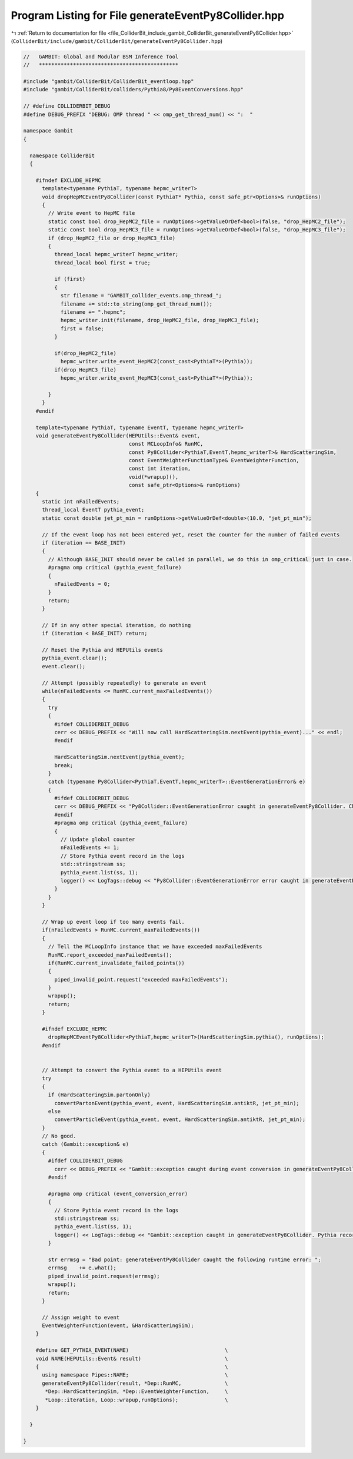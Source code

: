 
.. _program_listing_file_ColliderBit_include_gambit_ColliderBit_generateEventPy8Collider.hpp:

Program Listing for File generateEventPy8Collider.hpp
=====================================================

|exhale_lsh| :ref:`Return to documentation for file <file_ColliderBit_include_gambit_ColliderBit_generateEventPy8Collider.hpp>` (``ColliderBit/include/gambit/ColliderBit/generateEventPy8Collider.hpp``)

.. |exhale_lsh| unicode:: U+021B0 .. UPWARDS ARROW WITH TIP LEFTWARDS

.. code-block:: cpp

   //   GAMBIT: Global and Modular BSM Inference Tool
   //   *********************************************
   
   #include "gambit/ColliderBit/ColliderBit_eventloop.hpp"
   #include "gambit/ColliderBit/colliders/Pythia8/Py8EventConversions.hpp"
   
   // #define COLLIDERBIT_DEBUG
   #define DEBUG_PREFIX "DEBUG: OMP thread " << omp_get_thread_num() << ":  "
   
   namespace Gambit
   {
   
     namespace ColliderBit
     {
   
       #ifndef EXCLUDE_HEPMC
         template<typename PythiaT, typename hepmc_writerT>
         void dropHepMCEventPy8Collider(const PythiaT* Pythia, const safe_ptr<Options>& runOptions)
         {
           // Write event to HepMC file
           static const bool drop_HepMC2_file = runOptions->getValueOrDef<bool>(false, "drop_HepMC2_file");
           static const bool drop_HepMC3_file = runOptions->getValueOrDef<bool>(false, "drop_HepMC3_file");
           if (drop_HepMC2_file or drop_HepMC3_file)
           {
             thread_local hepmc_writerT hepmc_writer;
             thread_local bool first = true;
   
             if (first)
             {
               str filename = "GAMBIT_collider_events.omp_thread_";
               filename += std::to_string(omp_get_thread_num());
               filename += ".hepmc";
               hepmc_writer.init(filename, drop_HepMC2_file, drop_HepMC3_file);
               first = false;
             }
   
             if(drop_HepMC2_file)
               hepmc_writer.write_event_HepMC2(const_cast<PythiaT*>(Pythia));
             if(drop_HepMC3_file)
               hepmc_writer.write_event_HepMC3(const_cast<PythiaT*>(Pythia));
   
           }
         }
       #endif
   
       template<typename PythiaT, typename EventT, typename hepmc_writerT>
       void generateEventPy8Collider(HEPUtils::Event& event,
                                     const MCLoopInfo& RunMC,
                                     const Py8Collider<PythiaT,EventT,hepmc_writerT>& HardScatteringSim,
                                     const EventWeighterFunctionType& EventWeighterFunction,
                                     const int iteration,
                                     void(*wrapup)(),
                                     const safe_ptr<Options>& runOptions)
       {
         static int nFailedEvents;
         thread_local EventT pythia_event;
         static const double jet_pt_min = runOptions->getValueOrDef<double>(10.0, "jet_pt_min");
   
         // If the event loop has not been entered yet, reset the counter for the number of failed events
         if (iteration == BASE_INIT)
         {
           // Although BASE_INIT should never be called in parallel, we do this in omp_critical just in case.
           #pragma omp critical (pythia_event_failure)
           {
             nFailedEvents = 0;
           }
           return;
         }
   
         // If in any other special iteration, do nothing
         if (iteration < BASE_INIT) return;
   
         // Reset the Pythia and HEPUtils events
         pythia_event.clear();
         event.clear();
   
         // Attempt (possibly repeatedly) to generate an event
         while(nFailedEvents <= RunMC.current_maxFailedEvents())
         {
           try
           {
             #ifdef COLLIDERBIT_DEBUG
             cerr << DEBUG_PREFIX << "Will now call HardScatteringSim.nextEvent(pythia_event)..." << endl;
             #endif
   
             HardScatteringSim.nextEvent(pythia_event);
             break;
           }
           catch (typename Py8Collider<PythiaT,EventT,hepmc_writerT>::EventGenerationError& e)
           {
             #ifdef COLLIDERBIT_DEBUG
             cerr << DEBUG_PREFIX << "Py8Collider::EventGenerationError caught in generateEventPy8Collider. Check the ColliderBit log for event details." << endl;
             #endif
             #pragma omp critical (pythia_event_failure)
             {
               // Update global counter
               nFailedEvents += 1;
               // Store Pythia event record in the logs
               std::stringstream ss;
               pythia_event.list(ss, 1);
               logger() << LogTags::debug << "Py8Collider::EventGenerationError error caught in generateEventPy8Collider. Pythia record for event that failed:\n" << ss.str() << EOM;
             }
           }
         }
   
         // Wrap up event loop if too many events fail.
         if(nFailedEvents > RunMC.current_maxFailedEvents())
         {
           // Tell the MCLoopInfo instance that we have exceeded maxFailedEvents
           RunMC.report_exceeded_maxFailedEvents();
           if(RunMC.current_invalidate_failed_points())
           {
             piped_invalid_point.request("exceeded maxFailedEvents");
           }
           wrapup();
           return;
         }
   
         #ifndef EXCLUDE_HEPMC
           dropHepMCEventPy8Collider<PythiaT,hepmc_writerT>(HardScatteringSim.pythia(), runOptions);
         #endif
   
   
         // Attempt to convert the Pythia event to a HEPUtils event
         try
         {
           if (HardScatteringSim.partonOnly)
             convertPartonEvent(pythia_event, event, HardScatteringSim.antiktR, jet_pt_min);
           else
             convertParticleEvent(pythia_event, event, HardScatteringSim.antiktR, jet_pt_min);
         }
         // No good.
         catch (Gambit::exception& e)
         {
           #ifdef COLLIDERBIT_DEBUG
             cerr << DEBUG_PREFIX << "Gambit::exception caught during event conversion in generateEventPy8Collider. Check the ColliderBit log for details." << endl;
           #endif
   
           #pragma omp critical (event_conversion_error)
           {
             // Store Pythia event record in the logs
             std::stringstream ss;
             pythia_event.list(ss, 1);
             logger() << LogTags::debug << "Gambit::exception caught in generateEventPy8Collider. Pythia record for event that failed:\n" << ss.str() << EOM;
           }
   
           str errmsg = "Bad point: generateEventPy8Collider caught the following runtime error: ";
           errmsg    += e.what();
           piped_invalid_point.request(errmsg);
           wrapup();
           return;
         }
   
         // Assign weight to event
         EventWeighterFunction(event, &HardScatteringSim);
       }
   
       #define GET_PYTHIA_EVENT(NAME)                               \
       void NAME(HEPUtils::Event& result)                           \
       {                                                            \
         using namespace Pipes::NAME;                               \
         generateEventPy8Collider(result, *Dep::RunMC,              \
          *Dep::HardScatteringSim, *Dep::EventWeighterFunction,     \
          *Loop::iteration, Loop::wrapup,runOptions);               \
       }
   
     }
   
   }
